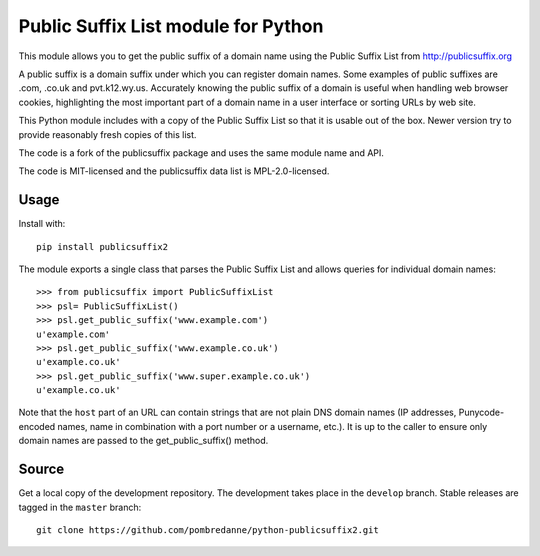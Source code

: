 Public Suffix List module for Python
====================================

This module allows you to get the public suffix of a domain name using the
Public Suffix List from http://publicsuffix.org

A public suffix is a domain suffix under which you can register domain
names. Some examples of public suffixes are .com, .co.uk and pvt.k12.wy.us.
Accurately knowing the public suffix of a domain is useful when handling
web browser cookies, highlighting the most important part of a domain name
in a user interface or sorting URLs by web site.

This Python module includes with a copy of the Public Suffix List so that it is
usable out of the box. Newer version try to provide reasonably fresh copies of
this list.

The code is a fork of the publicsuffix package and uses the same module name and
API.

The code is MIT-licensed and the publicsuffix data list is MPL-2.0-licensed.


Usage
-----

Install with::

    pip install publicsuffix2

The module exports a single class that parses the Public Suffix List and allows
queries for individual domain names::

    >>> from publicsuffix import PublicSuffixList
    >>> psl= PublicSuffixList()
    >>> psl.get_public_suffix('www.example.com')
    u'example.com'
    >>> psl.get_public_suffix('www.example.co.uk')
    u'example.co.uk'
    >>> psl.get_public_suffix('www.super.example.co.uk')
    u'example.co.uk'

Note that the ``host`` part of an URL can contain strings that are
not plain DNS domain names (IP addresses, Punycode-encoded names, name in
combination with a port number or a username, etc.). It is up to the
caller to ensure only domain names are passed to the get_public_suffix()
method.


Source
------

Get a local copy of the development repository. The development takes 
place in the ``develop`` branch. Stable releases are tagged in the ``master``
branch::

    git clone https://github.com/pombredanne/python-publicsuffix2.git
